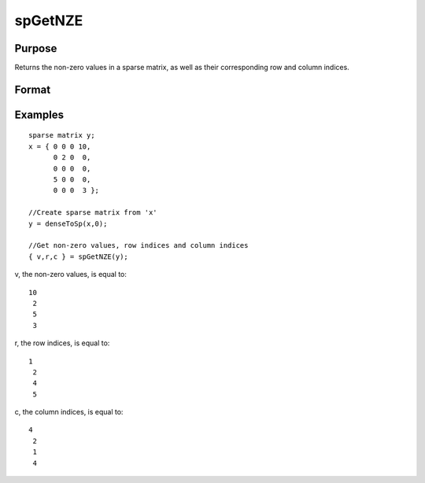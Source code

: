
spGetNZE
==============================================

Purpose
----------------
Returns the non-zero values in a sparse matrix, as well as their corresponding row and column indices.

Format
----------------
.. function:: spGetNZE(x)

    :param x: MxN sparse matrix.
    :type x: TODO

    :returns: vals (*Nx1 vector*), non-zero values in x.

    :returns: rinds (*Nx1 vector*), row indices of corresponding non-zero values.

    :returns: cinds (*Nx1 vector*), column indices of corresponding non-zero values.

Examples
----------------

::

    sparse matrix y;
    x = { 0 0 0 10,
          0 2 0  0,
          0 0 0  0,
          5 0 0  0,
          0 0 0  3 };
    
    //Create sparse matrix from 'x'       
    y = denseToSp(x,0);
    
    //Get non-zero values, row indices and column indices
    { v,r,c } = spGetNZE(y);

v, the non-zero values, is equal to:

::

    10 
     2 
     5 
     3

r, the row indices, is equal to:

::

    1 
     2 
     4 
     5

c, the column indices, is equal to:

::

    4 
     2 
     1 
     4

.. seealso:: Functions :func:`spNumNZE`
